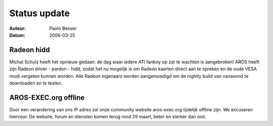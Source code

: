 =============
Status update
=============

:Auteur:   Paolo Besser
:Datum:     2006-03-25

Radeon hidd
-----------

Michal Schulz heeft het opnieuw gedaan: de dag waar iedere ATI fanboy op zat te wachten is aangebroken! AROS heeft zijn Radeon driver - pardon - hidd, zodat het nu mogelijk is om Radeon kaarten direct aan te spreken en de oude VESA modi vergeten kunnen worden. Alle Radeon eigenaars worden aangemoedigd om de nightly build van vanavond te downloaden en te testen.


AROS-EXEC.org offline
---------------------

Door een verandering van ons IP adres zal onze community website aros-exec.org tijdelijk offline zijn. We excuseren hiervoor. De website, forum en diensten komen terug rond 29 maart, beter en sterker dan ooit. 
